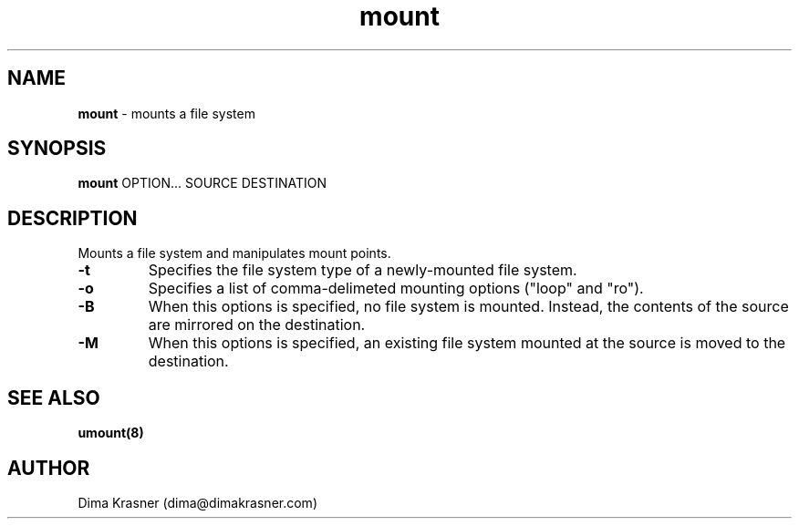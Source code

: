 .TH mount 8
.SH NAME
.B mount
\- mounts a file system
.SH SYNOPSIS
.B mount
OPTION... SOURCE DESTINATION
.SH DESCRIPTION
Mounts a file system and manipulates mount points.
.TP
.B -t
Specifies the file system type of a newly-mounted file system.
.TP
.B -o
Specifies a list of comma-delimeted mounting options ("loop" and "ro").
.TP
.B -B
When this options is specified, no file system is mounted. Instead, the contents of the source are mirrored on the destination.
.TP
.B -M
When this options is specified, an existing file system mounted at the source is
moved to the destination.
.SH "SEE ALSO"
.B umount(8)
.SH AUTHOR
Dima Krasner (dima@dimakrasner.com)
